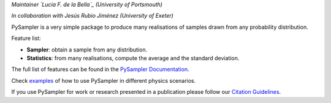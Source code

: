 *Maintainer `Lucia F. de la Bella`_ (University of Portsmouth)*

*In collaboration with Jesús Rubio Jiménez (University of Exeter)*

|Documentation Status|

PySampler is a very simple package to produce many realisations of samples drawn from any probability distribution.

Feature list:

* **Sampler**: obtain a sample from any distribution.

* **Statistics**: from many realisations, compute the average and the standard deviation.

The full list of features can be found in the `PySampler Documentation`_.

Check `examples`_ of how to use PySampler in different physics scenarios.

If you use PySampler for work or research presented in a publication please follow
our `Citation Guidelines`_.

.. _PySampler Documentation: https://pysampler.readthedocs.io/en/latest/
.. _Citation Guidelines: CITATION
.. _examples: https://github.com/Lucia-Fonseca/pysampler/tree/main/examples
.. _Lucia F. de la Bella: lucia.fonseca-de-la-bella@port.ac.ul

.. layout
.. |Logo| image:: docs/_static/pysampler.svg
   :alt: Logo
   :width: 90

.. begin-badges

.. |Zenodo Badge| image:: https://zenodo.org/badge/269588448.svg
   :target: https://zenodo.org/badge/latestdoi/269588448
   :alt: DOI of Latest PySampler Release

.. |PyPI Status| image:: https://img.shields.io/pypi/v/pysampler.svg
    :target: https://pypi.org/project/pysampler/
    :alt: PySampler's PyPI Status

.. |Documentation Status| image:: https://readthedocs.org/projects/githubapps/badge/?version=latest
    :target: https://pysampler.readthedocs.io/en/latest/
    :alt: Documentation Status

